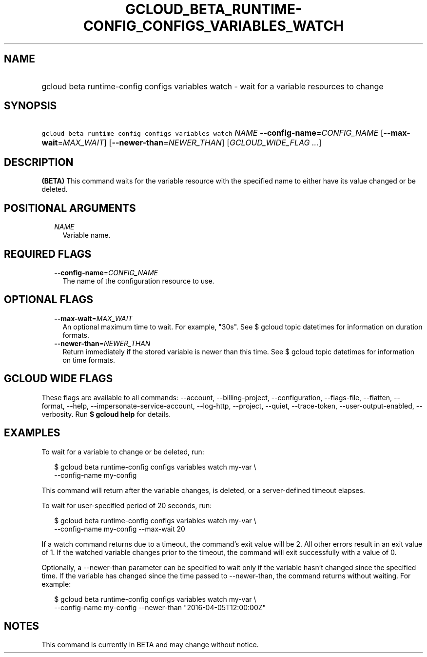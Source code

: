 
.TH "GCLOUD_BETA_RUNTIME\-CONFIG_CONFIGS_VARIABLES_WATCH" 1



.SH "NAME"
.HP
gcloud beta runtime\-config configs variables watch \- wait for a variable resources to change



.SH "SYNOPSIS"
.HP
\f5gcloud beta runtime\-config configs variables watch\fR \fINAME\fR \fB\-\-config\-name\fR=\fICONFIG_NAME\fR [\fB\-\-max\-wait\fR=\fIMAX_WAIT\fR] [\fB\-\-newer\-than\fR=\fINEWER_THAN\fR] [\fIGCLOUD_WIDE_FLAG\ ...\fR]



.SH "DESCRIPTION"

\fB(BETA)\fR This command waits for the variable resource with the specified
name to either have its value changed or be deleted.



.SH "POSITIONAL ARGUMENTS"

.RS 2m
.TP 2m
\fINAME\fR
Variable name.


.RE
.sp

.SH "REQUIRED FLAGS"

.RS 2m
.TP 2m
\fB\-\-config\-name\fR=\fICONFIG_NAME\fR
The name of the configuration resource to use.


.RE
.sp

.SH "OPTIONAL FLAGS"

.RS 2m
.TP 2m
\fB\-\-max\-wait\fR=\fIMAX_WAIT\fR
An optional maximum time to wait. For example, "30s". See $ gcloud topic
datetimes for information on duration formats.

.TP 2m
\fB\-\-newer\-than\fR=\fINEWER_THAN\fR
Return immediately if the stored variable is newer than this time. See $ gcloud
topic datetimes for information on time formats.


.RE
.sp

.SH "GCLOUD WIDE FLAGS"

These flags are available to all commands: \-\-account, \-\-billing\-project,
\-\-configuration, \-\-flags\-file, \-\-flatten, \-\-format, \-\-help,
\-\-impersonate\-service\-account, \-\-log\-http, \-\-project, \-\-quiet,
\-\-trace\-token, \-\-user\-output\-enabled, \-\-verbosity. Run \fB$ gcloud
help\fR for details.



.SH "EXAMPLES"

To wait for a variable to change or be deleted, run:

.RS 2m
$ gcloud beta runtime\-config configs variables watch my\-var \e
    \-\-config\-name my\-config
.RE

This command will return after the variable changes, is deleted, or a
server\-defined timeout elapses.

To wait for user\-specified period of 20 seconds, run:

.RS 2m
$ gcloud beta runtime\-config configs variables watch my\-var \e
    \-\-config\-name my\-config \-\-max\-wait 20
.RE

If a watch command returns due to a timeout, the command's exit value will be 2.
All other errors result in an exit value of 1. If the watched variable changes
prior to the timeout, the command will exit successfully with a value of 0.

Optionally, a \-\-newer\-than parameter can be specified to wait only if the
variable hasn't changed since the specified time. If the variable has changed
since the time passed to \-\-newer\-than, the command returns without waiting.
For example:

.RS 2m
$ gcloud beta runtime\-config configs variables watch my\-var \e
    \-\-config\-name my\-config \-\-newer\-than "2016\-04\-05T12:00:00Z"
.RE



.SH "NOTES"

This command is currently in BETA and may change without notice.

